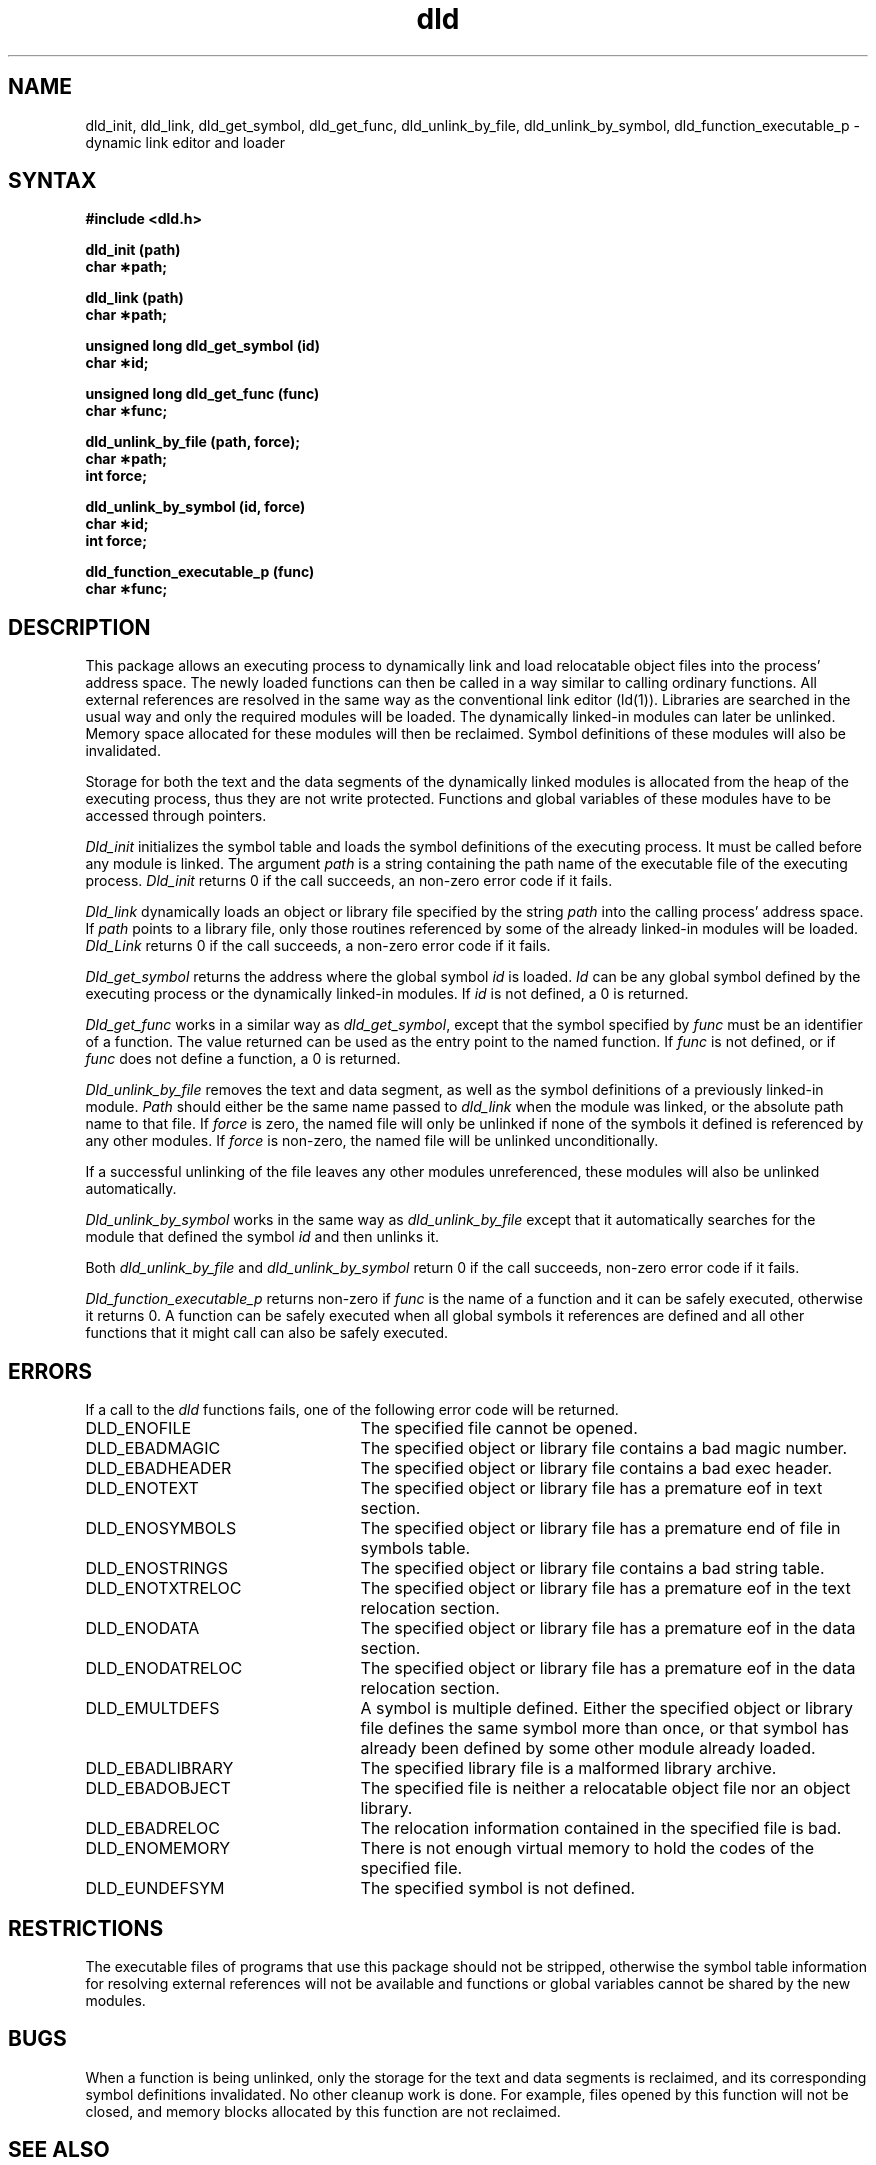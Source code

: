 .\ dld.3 	revised 5/9/90
.\ dld.3	4/7/88
.TH dld 3 "May 9, 1990"
.SH NAME
dld_init, dld_link, dld_get_symbol, dld_get_func, dld_unlink_by_file,
dld_unlink_by_symbol, dld_function_executable_p \- dynamic link editor
and loader
.SH SYNTAX
.nf
.B #include <dld.h>
.LP
.B dld_init (path)
.B char \(**path;
.LP
.B dld_link (path)
.B char \(**path;
.LP
.B unsigned long dld_get_symbol (id)
.B char \(**id;
.LP
.B unsigned long dld_get_func (func)
.B char \(**func;
.LP
.B dld_unlink_by_file (path, force);
.B char \(**path;
.B int force;
.LP
.B dld_unlink_by_symbol (id, force)
.B char \(**id;
.B int force;
.LP
.B dld_function_executable_p (func)
.B char \(**func;
.fi
.SH DESCRIPTION
This package allows an executing process to dynamically link and load
relocatable object files into the process' address space.  The newly
loaded functions can then be called in a way similar to calling
ordinary functions.  All external references are resolved in the same
way as the conventional link editor (ld(1)).  Libraries are searched
in the usual way and only the required modules will be loaded.  The
dynamically linked-in modules can later be unlinked.  Memory space
allocated for these modules will then be reclaimed.  Symbol
definitions of these modules will also be invalidated.
.LP
Storage for both the text and the data segments of the dynamically
linked modules is allocated from the heap of the executing process, thus
they are not write protected.  Functions and global variables of these
modules have to be accessed through pointers.
.LP
.I Dld_init
initializes the symbol table and loads the symbol definitions of the
executing process.  It must be called before any module is linked.  The
argument
.I path
is a string containing the path name of the executable file of the
executing process.  \fIDld_init\fP returns 0 if the call succeeds, an
non-zero error code if it fails.
.LP
.I Dld_link
dynamically loads an object or library file specified by the string
\fIpath\fP into the calling process' address space.  If \fIpath\fP
points to a library file, only those routines referenced by some of
the already linked-in modules will be loaded.  \fIDld_Link\fP returns 0 if
the call succeeds, a non-zero error code if it fails.  
.LP
.I Dld_get_symbol
returns the address where the global symbol \fIid\fP is loaded.
\fIId\fP can be any global symbol defined by the executing process or
the dynamically linked-in modules.  If \fIid\fP is not defined, a 0 is
returned.
.LP
.I Dld_get_func
works in a similar way as \fIdld_get_symbol\fP, except that the symbol
specified by \fIfunc\fP must be an identifier of a function.  The
value returned can be used as the entry point to the named function.
If \fIfunc\fP is not defined, or if \fIfunc\fP does not define a
function, a 0 is returned.
.LP
.I Dld_unlink_by_file
removes the text and data segment, as well as the symbol definitions
of a previously linked-in module.  \fIPath\fP should either be the
same name passed to \fIdld_link\fP when the module was linked, or the
absolute path name to that file.  If \fIforce\fP is zero, the named
file will only be unlinked if none of the symbols it defined is
referenced by any other modules.  If \fIforce\fP is non-zero, the
named file will be unlinked unconditionally.
.LP
If a successful unlinking of the file leaves any other modules
unreferenced, these modules will also be unlinked automatically.
.LP
.I Dld_unlink_by_symbol
works in the same way as \fIdld_unlink_by_file\fP except that it
automatically searches for the module that defined the symbol
\fIid\fP and then unlinks it.
.LP
Both \fIdld_unlink_by_file\fP and \fIdld_unlink_by_symbol\fP return 0 if the
call succeeds, non-zero error code if it fails.
.LP
.I Dld_function_executable_p
returns non-zero if \fIfunc\fP is the name of a function and it can be
safely executed, otherwise it returns 0.  A function can be safely
executed when all global symbols it references are defined and all
other functions that it might call can also be safely executed.
.SH ERRORS
If a call to the \fIdld\fP functions fails, one of the
following error code will be returned.
.TP 25
DLD_ENOFILE
The specified file cannot be opened.
.TP 25
DLD_EBADMAGIC
The specified object or library file contains a bad magic number.
.TP 25
DLD_EBADHEADER
The specified object or library file contains a bad exec header.
.TP 25
DLD_ENOTEXT
The specified object or library file has a premature eof in text section.
.TP 25
DLD_ENOSYMBOLS
The specified object or library file has a premature end of
file in symbols table.
.TP 25
DLD_ENOSTRINGS
The specified object or library file contains a bad string table.
.TP 25
DLD_ENOTXTRELOC
The specified object or library file has a premature eof in the text
relocation section.
.TP 25
DLD_ENODATA
The specified object or library file has a premature eof in the data section.
.TP 25
DLD_ENODATRELOC
The specified object or library file has a premature eof in the data
relocation section.
.TP 25
DLD_EMULTDEFS
A symbol is multiple defined.  Either the specified object or
library file defines the same symbol more than once, or that symbol
has already been defined by some other module already loaded.
.TP 25
DLD_EBADLIBRARY
The specified library file is a malformed library archive.
.TP 25
DLD_EBADOBJECT
The specified file is neither a relocatable object file nor an object library.
.TP 25
DLD_EBADRELOC
The relocation information contained in the specified file is bad.
.TP 25
DLD_ENOMEMORY
There is not enough virtual memory to hold the codes of the specified file.
.TP 25
DLD_EUNDEFSYM
The specified symbol is not defined.
.SH RESTRICTIONS
The executable files of programs that use this package should not be
stripped, otherwise the symbol table information for resolving
external references will not be available and functions or global
variables cannot be shared by the new modules.
.SH BUGS
When a function is being unlinked, only the storage for the text and
data segments is reclaimed, and its corresponding symbol definitions
invalidated.  No other cleanup work is done.  For example, files opened
by this function will not be closed, and memory blocks allocated by
this function are not reclaimed.
.SH "SEE ALSO"
ar(1), cc(1), ranlib(1), ld(1), which(3)
.SH AUTHOR
Wilson Ho - Division of Computer Science, EECS Department, University of
California at Davis.
